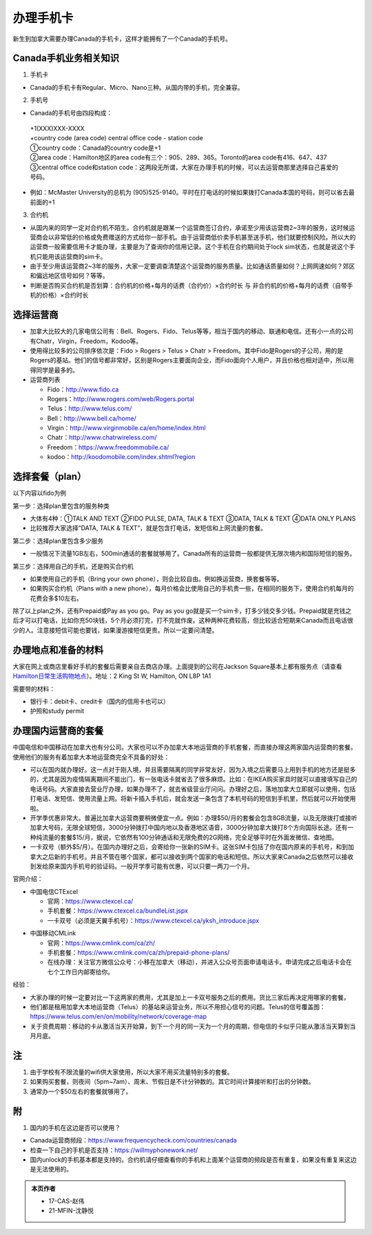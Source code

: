 ﻿办理手机卡
============================
新生到加拿大需要办理Canada的手机卡，这样才能拥有了一个Canada的手机号。

Canada手机业务相关知识
----------------------------------------------------------
1. 手机卡

- Canada的手机卡有Regular、Micro、Nano三种。从国内带的手机，完全兼容。

2. 手机号

- Canada的手机号由四段构成：

 | +1(XXX)XXX-XXXX
 | +country code (area code) central office code - station code
 | ①country code：Canada的country code是+1
 | ②area code：Hamilton地区的area code有三个：905、289、365。Toronto的area code有416、647、437
 | ③central office code和station code：这两段无所谓，大家在办理手机的时候，可以去运营商那里选择自己喜爱的号码。

- 例如：McMaster University的总机为 (905)525-9140。平时在打电话的时候如果拨打Canada本国的号码，则可以省去最前面的+1

3. 合约机

- 从国内来的同学一定对合约机不陌生。合约机就是跟某一个运营商签订合约，承诺至少用该运营商2~3年的服务，这时候运营商会以非常低的价格或免费赠送的方式给你一部手机。由于运营商低价卖手机甚至送手机，他们就要控制风险。所以大的运营商一般需要信用卡才能办理，主要是为了查询你的信用记录。这个手机在合约期间处于lock sim状态，也就是说这个手机只能用该运营商的sim卡。
- 由于至少用该运营商2~3年的服务，大家一定要调查清楚这个运营商的服务质量。比如通话质量如何？上网网速如何？郊区和偏远地区信号如何？等等。
- 判断是否购买合约机是否划算：合约机的价格+每月的话费（合约价）×合约时长 与 非合约机的价格+每月的话费（自带手机的价格）×合约时长

选择运营商
-------------------------------------------- 
- 加拿大比较大的几家电信公司有：Bell、Rogers、Fido、Telus等等，相当于国内的移动、联通和电信。还有小一点的公司有Chatr，Virgin，Freedom，Kodoo等。 
- 使用得比较多的公司排序依次是：Fido > Rogers > Telus > Chatr > Freedom。其中Fido是Rogers的子公司，用的是Rogers的基站。他们的信号都非常好，区别是Rogers主要面向企业，而Fido面向个人用户，并且价格也相对适中，所以用得同学是最多的。
- 运营商列表

  - Fido：http://www.fido.ca
  - Rogers：http://www.rogers.com/web/Rogers.portal 
  - Telus：http://www.telus.com/ 
  - Bell：http://www.bell.ca/home/ 
  - Virgin：http://www.virginmobile.ca/en/home/index.html 
  - Chatr：http://www.chatrwireless.com/ 
  - Freedom：https://www.freedommobile.ca/
  - kodoo：http://koodomobile.com/index.shtml?region 

选择套餐（plan）
-------------------------------------------- 
以下内容以fido为例

.. image:: /resource/ShouJi.png
   :align: center

第一步：选择plan里包含的服务种类

- 大体有4种：①TALK AND TEXT ②FIDO PULSE, DATA, TALK & TEXT ③DATA, TALK & TEXT ④DATA ONLY PLANS
- 比较推荐大家选择“DATA, TALK & TEXT”，就是包含打电话，发短信和上网流量的套餐。

第二步：选择plan里包含多少服务

- 一般情况下流量1GB左右，500min通话的套餐就够用了。Canada所有的运营商一般都提供无限次境内和国际短信的服务。

第三步：选择用自己的手机，还是购买合约机

- 如果使用自己的手机（Bring your own phone），则会比较自由。例如换运营商，换套餐等等。
- 如果购买合约机（Plans with a new phone），每月价格会比使用自己的手机贵一些，在相同的服务下，使用合约机每月的花费会多$10左右。

除了以上plan之外，还有Prepaid或Pay as you go。Pay as you go就是买一个sim卡，打多少钱交多少钱。Prepaid就是充钱之后才可以打电话，比如你充50块钱，5个月必须打完，打不完就作废。这种两种花费较高，但比较适合短期来Canada而且电话很少的人。注意接短信可能也要钱，如果漫游接短信更贵。所以一定要问清楚。 

办理地点和准备的材料
-------------------------------------------- 
大家在网上或商店里看好手机的套餐后需要亲自去商店办理。上面提到的公司在Jackson Square基本上都有服务点（请查看 `Hamilton日常生活购物地点`_）。地址：2 King St W, Hamilton, ON L8P 1A1

需要带的材料：

- 银行卡：debit卡、credit卡（国内的信用卡也可以）
- 护照和study permit

办理国内运营商的套餐
--------------------------------------------
中国电信和中国移动在加拿大也有分公司。大家也可以不办加拿大本地运营商的手机套餐，而直接办理这两家国内运营商的套餐。使用他们的服务有着加拿大本地运营商完全不具备的好处：

- 可以在国内就办理好。这⼀点对于刚⼊境，并且需要隔离的同学⾮常友好，因为入境之后需要马上⽤到⼿机的地⽅还是挺多的，尤其是因为疫情隔离期间不能出⻔，有⼀张电话卡就省去了很多麻烦。⽐如：在IKEA购买家具时就可以直接填写⾃⼰的电话号码。大家直接去营业厅办理，如果办理不了，就去省级营业厅问问。办理好之后，落地加拿大立即就可以使用，包括打电话、发短信、使用流量上网。将新卡插⼊⼿机后，就会发送⼀条包含了本机号码的短信到⼿机⾥，然后就可以开始使⽤啦。
- 开学季优惠非常大。普遍比加拿大运营商要稍微便宜一点。例如：办理$50/月的套餐会包含8GB流量，以及⽆限拨打或接听加拿⼤号码，⽆限全球短信，3000分钟拨打中国内地以及⾹港地区语⾳，3000分钟加拿⼤拨打8个⽅向国际⻓途。还有一种纯流量的套餐$15/月，据说，它依然有100分钟通话和⽆限免费的2G网络，完全⾜够平时在外⾯发微信、查地图。
- 一卡双号（额外$5/月）。在国内办理好之后，会寄给你一张新的SIM卡。这张SIM卡包括了你在国内原来的手机号，和到加拿大之后新的手机号。并且不管在哪个国家，都可以接收到两个国家的电话和短信。所以大家来Canada之后依然可以接收到发给原来国内手机号的验证码。一般开学季可能有优惠，可以只要一两刀一个月。

官网介绍：

- 中国电信CTExcel

  - 官网：https://www.ctexcel.ca/
  - 手机套餐：https://www.ctexcel.ca/bundleList.jspx
  - 一卡双号（必须是天翼手机号）：https://www.ctexcel.ca/yksh_introduce.jspx

.. image:: /resource/CTExcel.png
   :align: center

- 中国移动CMLink

  - 官网：https://www.cmlink.com/ca/zh/
  - 手机套餐：https://www.cmlink.com/ca/zh/prepaid-phone-plans/
  - 在线办理：关注官⽅微信公众号：⼩移在加拿⼤（移动），并进⼊公众号⻚⾯申请电话卡。申请完成之后电话卡会在七个⼯作⽇内邮寄给你。

.. image:: /resource/CMLink.png
   :align: center

经验：

- 大家办理的时候一定要对比一下这两家的费用，尤其是加上一卡双号服务之后的费用。货比三家后再决定用哪家的套餐。
- 他们都是租用加拿大本地运营商（Telus）的基站来运营业务，所以不用担心信号的问题。Telus的信号覆盖图：https://www.telus.com/en/on/mobility/network/coverage-map
- 关于资费周期：移动的卡从激活当天开始算，到下⼀个⽉的同⼀天为⼀个⽉的周期，但电信的卡似乎只能从激活当天算到当⽉⽉底。

注
-------------------------------------------- 
1) 由于学校有不限流量的wifi供大家使用，所以大家不用买流量特别多的套餐。
#) 如果购买套餐，则夜间（5pm~7am）、周末、节假日是不计分钟数的。其它时间计算接听和打出的分钟数。
#) 通常办一个$50左右的套餐就够用了。

附
--------------------
1. 国内的手机在这边是否可以使用？

- Canada运营商频段：https://www.frequencycheck.com/countries/canada
- 检查一下自己的手机是否支持：https://willmyphonework.net/
- 国内unlock的手机基本都是支持的。合约机请仔细查看你的手机和上面某个运营商的频段是否有重复，如果没有重复来这边是无法使用的。

.. _Hamilton日常生活购物地点: HamiltonRiChangGouWuDiDian.html#jackson-square

.. admonition:: 本页作者

   - 17-CAS-赵伟
   - 21-MFIN-沈静悦
